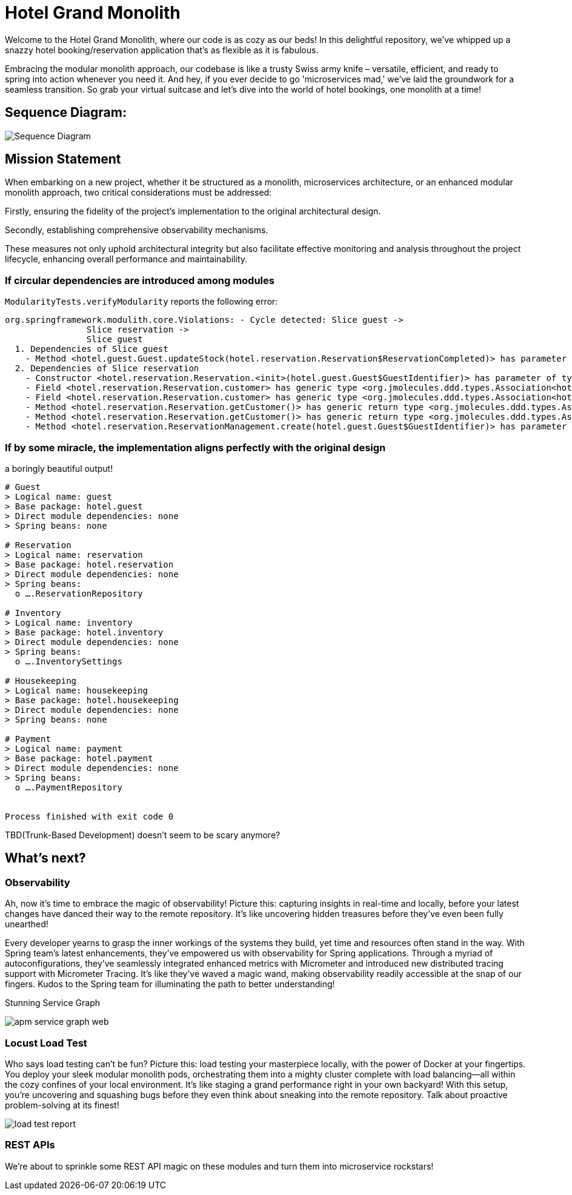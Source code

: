 = Hotel Grand Monolith

Welcome to the Hotel Grand Monolith, where our code is as cozy as our beds! In this delightful repository,
we've whipped up a snazzy hotel booking/reservation application that's as flexible as it is fabulous.

Embracing the modular monolith approach, our codebase is like a trusty Swiss army knife –
versatile, efficient, and ready to spring into action whenever you need it. And hey, if you ever
decide to go 'microservices mad,' we've laid the groundwork for a seamless transition.
So grab your virtual suitcase and let's dive into the world of hotel bookings, one monolith at a time!

== Sequence Diagram:
image::img/sequence-diagram.jpg[Sequence Diagram]

== Mission Statement

When embarking on a new project, whether it be structured as a monolith, microservices architecture,
or an enhanced modular monolith approach, two critical considerations must be addressed:

Firstly, ensuring the fidelity of the project's implementation to the original architectural design.

Secondly, establishing comprehensive observability mechanisms.

These measures not only uphold architectural integrity but also facilitate effective monitoring and
analysis throughout the project lifecycle, enhancing overall performance and maintainability.

=== If circular dependencies are introduced among modules
`ModularityTests.verifyModularity` reports the following error:

[literal]
....
org.springframework.modulith.core.Violations: - Cycle detected: Slice guest ->
                Slice reservation ->
                Slice guest
  1. Dependencies of Slice guest
    - Method <hotel.guest.Guest.updateStock(hotel.reservation.Reservation$ReservationCompleted)> has parameter of type <hotel.reservation.Reservation$ReservationCompleted> in (Guest.java:0)
  2. Dependencies of Slice reservation
    - Constructor <hotel.reservation.Reservation.<init>(hotel.guest.Guest$GuestIdentifier)> has parameter of type <hotel.guest.Guest$GuestIdentifier> in (Reservation.java:0)
    - Field <hotel.reservation.Reservation.customer> has generic type <org.jmolecules.ddd.types.Association<hotel.guest.Guest, hotel.guest.Guest$GuestIdentifier>> with type argument depending on <hotel.guest.Guest$GuestIdentifier> in (Reservation.java:0)
    - Field <hotel.reservation.Reservation.customer> has generic type <org.jmolecules.ddd.types.Association<hotel.guest.Guest, hotel.guest.Guest$GuestIdentifier>> with type argument depending on <hotel.guest.Guest> in (Reservation.java:0)
    - Method <hotel.reservation.Reservation.getCustomer()> has generic return type <org.jmolecules.ddd.types.Association<hotel.guest.Guest, hotel.guest.Guest$GuestIdentifier>> with type argument depending on <hotel.guest.Guest$GuestIdentifier> in (Reservation.java:0)
    - Method <hotel.reservation.Reservation.getCustomer()> has generic return type <org.jmolecules.ddd.types.Association<hotel.guest.Guest, hotel.guest.Guest$GuestIdentifier>> with type argument depending on <hotel.guest.Guest> in (Reservation.java:0)
    - Method <hotel.reservation.ReservationManagement.create(hotel.guest.Guest$GuestIdentifier)> has parameter of type <hotel.guest.Guest$GuestIdentifier> in (ReservationManagement.java:0)
....

=== If by some miracle, the implementation aligns perfectly with the original design
a boringly beautiful output!

[literal]
....
# Guest
> Logical name: guest
> Base package: hotel.guest
> Direct module dependencies: none
> Spring beans: none

# Reservation
> Logical name: reservation
> Base package: hotel.reservation
> Direct module dependencies: none
> Spring beans:
  o ….ReservationRepository

# Inventory
> Logical name: inventory
> Base package: hotel.inventory
> Direct module dependencies: none
> Spring beans:
  o ….InventorySettings

# Housekeeping
> Logical name: housekeeping
> Base package: hotel.housekeeping
> Direct module dependencies: none
> Spring beans: none

# Payment
> Logical name: payment
> Base package: hotel.payment
> Direct module dependencies: none
> Spring beans:
  o ….PaymentRepository


Process finished with exit code 0
....

TBD(Trunk-Based Development) doesn't seem to be scary anymore?

== What's next?

=== Observability

Ah, now it's time to embrace the magic of observability! Picture this: capturing insights in real-time and locally,
before your latest changes have danced their way to the remote repository.
It's like uncovering hidden treasures before they've even been fully unearthed!

Every developer yearns to grasp the inner workings of the systems they build, yet time and resources often stand in the way. With Spring team's latest enhancements, they've empowered us with observability for Spring applications. Through a myriad of autoconfigurations, they've seamlessly integrated enhanced metrics with Micrometer and introduced new distributed tracing support with Micrometer Tracing. It's like they've waved a magic wand, making observability readily accessible at the snap of our fingers. Kudos to the Spring team for illuminating the path to better understanding!

Stunning Service Graph

image::img/apm-service-graph-web.png[]

=== Locust Load Test

Who says load testing can't be fun? Picture this: load testing your masterpiece locally, with the power of Docker at your fingertips. You deploy your sleek modular monolith pods, orchestrating them into a mighty cluster complete with load balancing—all within the cozy confines of your local environment. It's like staging a grand performance right in your own backyard! With this setup, you're uncovering and squashing bugs before they even think about sneaking into the remote repository. Talk about proactive problem-solving at its finest!

image::img/load-test-report.jpg[]

=== REST APIs

We're about to sprinkle some REST API magic on these modules and turn them into microservice rockstars!
